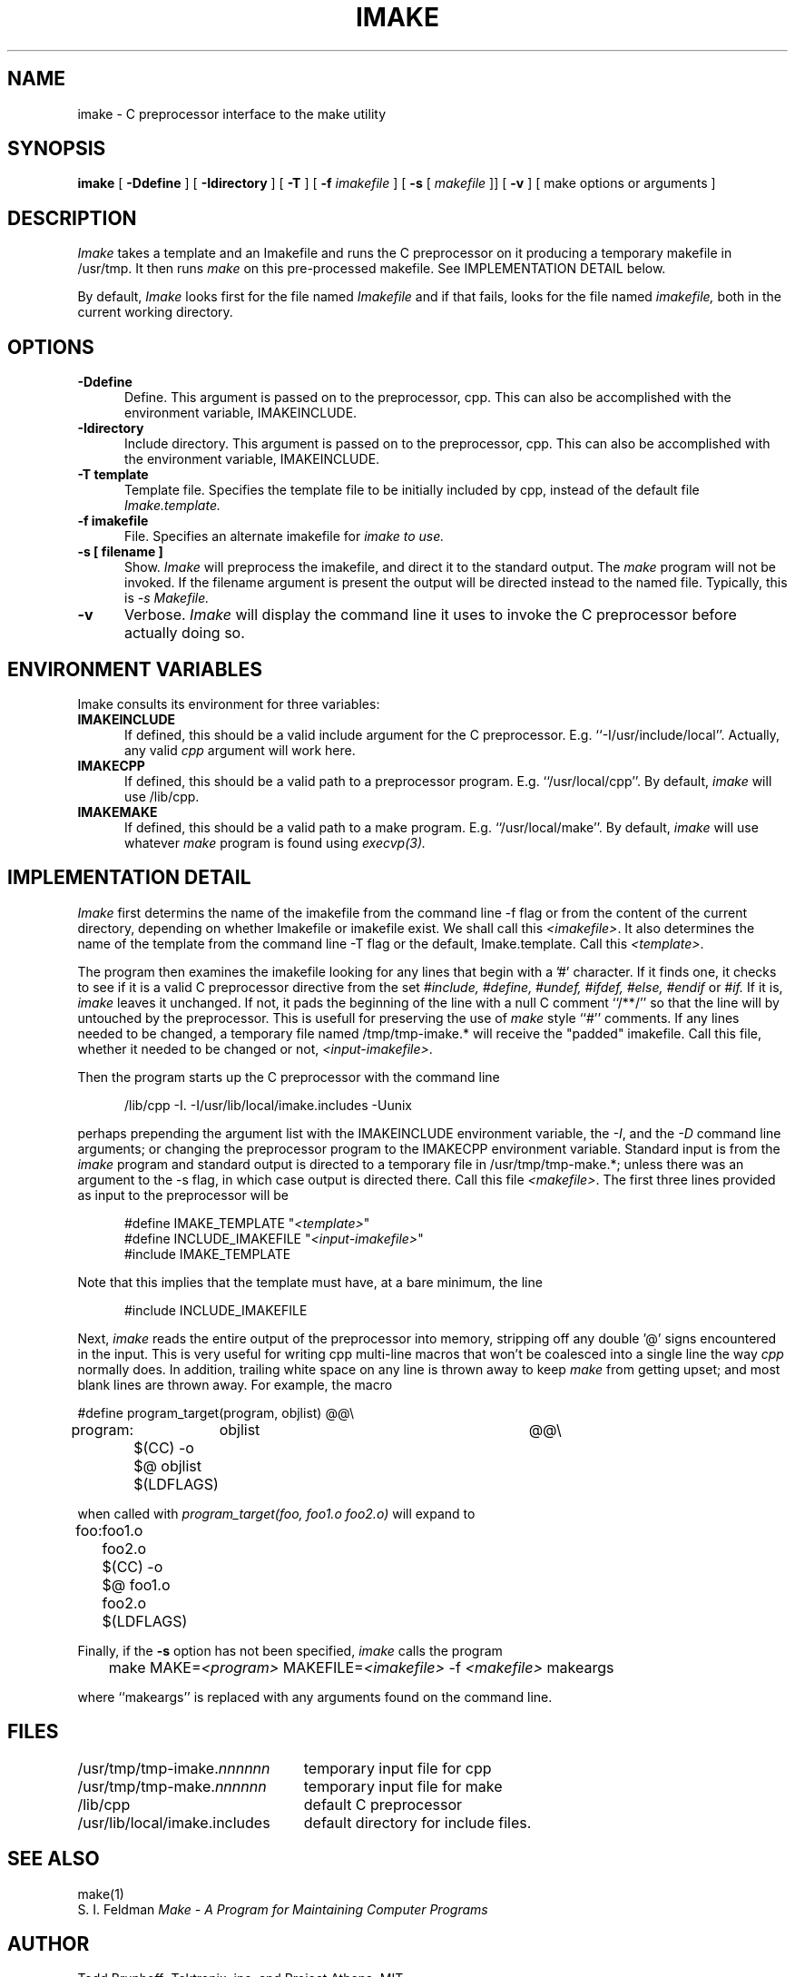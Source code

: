 .TH IMAKE 1 "Jan 6, 1987"
.UC 4
.SH NAME
imake \- C preprocessor interface to the make utility
.SH SYNOPSIS
.B imake
[
.B \-Ddefine
] [
.B \-Idirectory
] [
.B \-T
] [
.B \-f
.I imakefile
] [
.B \-s
[
.I makefile
]] [
.B \-v
] [ make options or arguments ]
.SH DESCRIPTION
.I Imake
takes a template and an Imakefile and runs the C preprocessor on it producing a
temporary makefile in /usr/tmp.  It then runs
.I make
on this pre-processed makefile.
See IMPLEMENTATION DETAIL below.
.PP
By default,
.I Imake
looks first for the file named
.I Imakefile
and if that fails, looks for the file named
.I imakefile,
both in the current working directory.
.SH OPTIONS
.TP 5
.B \-Ddefine
Define.
This argument is passed on to the preprocessor, cpp.
This can also be accomplished with the environment variable,
IMAKEINCLUDE.
.TP 5
.B \-Idirectory
Include directory.
This argument is passed on to the preprocessor, cpp.
This can also be accomplished with the environment variable,
IMAKEINCLUDE.
.TP 5
.B \-T template
Template file.
Specifies the template file to be initially included by cpp,
instead of the default file
.I Imake.template.
.TP 5
.B \-f imakefile
File.
Specifies an alternate imakefile for
.I imake to use.
.TP 5
.B \-s [ filename ]
Show.
.I Imake
will preprocess the imakefile,
and direct it to the standard output.
The
.I make
program will not be invoked.
If the filename argument is present
the output will be directed instead to the named file.
Typically, this is
.I \-s Makefile.
.TP 5
.B \-v
Verbose.
.I Imake
will display the command line it uses to invoke the C preprocessor before
actually doing so.
.SH "ENVIRONMENT VARIABLES"
Imake consults its environment for three variables:
.TP 5
.B IMAKEINCLUDE
If defined, this should be a valid include argument for the
C preprocessor.  E.g. ``-I/usr/include/local''.
Actually, any valid
.I cpp
argument will work here.
.TP 5
.B IMAKECPP
If defined, this should be a valid path to a preprocessor program.
E.g. ``/usr/local/cpp''.
By default,
.I imake
will use /lib/cpp.
.TP 5
.B IMAKEMAKE
If defined, this should be a valid path to a make program.
E.g. ``/usr/local/make''.
By default,
.I imake
will use whatever
.I make
program is found using
.I execvp(3).
.SH IMPLEMENTATION DETAIL
.I Imake
first determins the name of the imakefile from the command line \-f
flag or from the content of the current directory, depending
on whether Imakefile or imakefile exist.
We shall call this \fI<imakefile>\fP.
It also determines the name of the template
from the command line \-T flag or the default, Imake.template.
Call this \fI<template>\fP.
.PP
The program then examines the imakefile looking for any lines
that begin with a '#' character.  If it finds one,
it checks to see if it is a valid C preprocessor directive
from the set
.I #include,
.I #define,
.I #undef,
.I #ifdef,
.I #else,
.I #endif
or
.I #if.
If it is,
.I imake
leaves it unchanged.
If not,
it pads the beginning of the line with a null C comment ``/**/''
so that the line will by untouched by the preprocessor.
This is usefull for preserving the use of
.I make
style ``#'' comments.
If any lines needed to be changed,
a temporary file named /tmp/tmp-imake.* will receive the "padded"
imakefile.
Call this file, whether it needed to be changed or not,
\fI<input-imakefile>\fP.
.PP
Then the program
starts up the C preprocessor with the command line
.RS 5
.sp 1
/lib/cpp -I. -I/usr/lib/local/imake.includes -Uunix
.sp 1
.RE
perhaps prepending the argument list with the IMAKEINCLUDE
environment variable,
the \fI\-I\fP, and the \fI\-D\fP command line arguments;
or changing the preprocessor program to the IMAKECPP environment variable.
Standard input is from the
.I imake
program and standard output is directed to a temporary file in
/usr/tmp/tmp-make.*;
unless there was an argument to the \-s flag, in which case
output is directed there.
Call this file \fI<makefile>\fP.
The first three lines provided as input to the preprocessor
will be
.RS 5
.sp 1
#define IMAKE_TEMPLATE          "\fI<template>\fP"
.br
#define INCLUDE_IMAKEFILE       "\fI<input-imakefile>\fP"
.br
#include IMAKE_TEMPLATE
.sp 1
.RE
.PP
Note that this implies that the template must have, at a bare minimum,
the line
.RS 5
.sp 1
#include INCLUDE_IMAKEFILE
.sp 1
.RE
.PP
Next,
.I imake
reads the entire output of the preprocessor into memory,
stripping off any double '@' signs encountered in the input.
This is very useful for writing cpp multi-line macros that
won't be coalesced into a single line the way
.I cpp
normally does.
In addition, trailing white space on any line is thrown away to keep
.I make
from getting upset;
and most blank lines are thrown
away.
For example, the macro
.ta .8i 1.6i 5i
.nf

#define	program_target(program, objlist)	@@\e
program:	objlist		@@\e
	$(CC) -o $@ objlist $(LDFLAGS)

.fi
when called with
.I "program_target(foo, foo1.o foo2.o)"
will expand to
.nf

foo:	foo1.o foo2.o
	$(CC) -o $@ foo1.o foo2.o $(LDFLAGS)

.fi
.DT
.PP
Finally,
if the
.B -s
option has not been specified,
.I imake
calls the program
.RS 5
.sp 1
	make MAKE=\fI<program>\fP MAKEFILE=\fI<imakefile>\fP -f \fI<makefile>\fP makeargs
.sp 1
.RE
where ``makeargs'' is replaced with any arguments found on the command line.
.SH FILES
.ta 3i
/usr/tmp/tmp-imake.\fInnnnnn\fP	temporary input file for cpp
.br
/usr/tmp/tmp-make.\fInnnnnn\fP	temporary input file for make
.br
/lib/cpp	default C preprocessor
.br
/usr/lib/local/imake.includes	default directory for include files.
.DT
.SH "SEE ALSO"
make(1)
.br
S. I. Feldman
.I
Make \- A Program for Maintaining Computer Programs
.SH "AUTHOR"
Todd Brunhoff; Tektronix, inc. and Project Athena, MIT.
.SH "BUGS"
The C-preprocessor, Cpp,
on a Sun compresses all tabs in a macro expansion to a single
space.  It also replaces an escaped newline with a space instead of
deleting it.  There is a kludge in the code to try to get around this
but it depends on the fact that all targets have a ':' somewhere in
the line and all actions for a target do not have a ':'.
.PP
You can use \fImake\fP-style '#' comments in the Imakefile, but
not in the template or any other included files.  If you want
them, you must preceed them with a C null comment, /**/.
